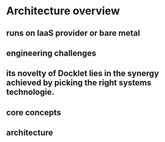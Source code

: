 * Architecture overview
** runs on IaaS provider or bare metal
** engineering challenges
** its novelty of Docklet lies in the synergy achieved by picking the right systems technologie.
** core concepts
** architecture
